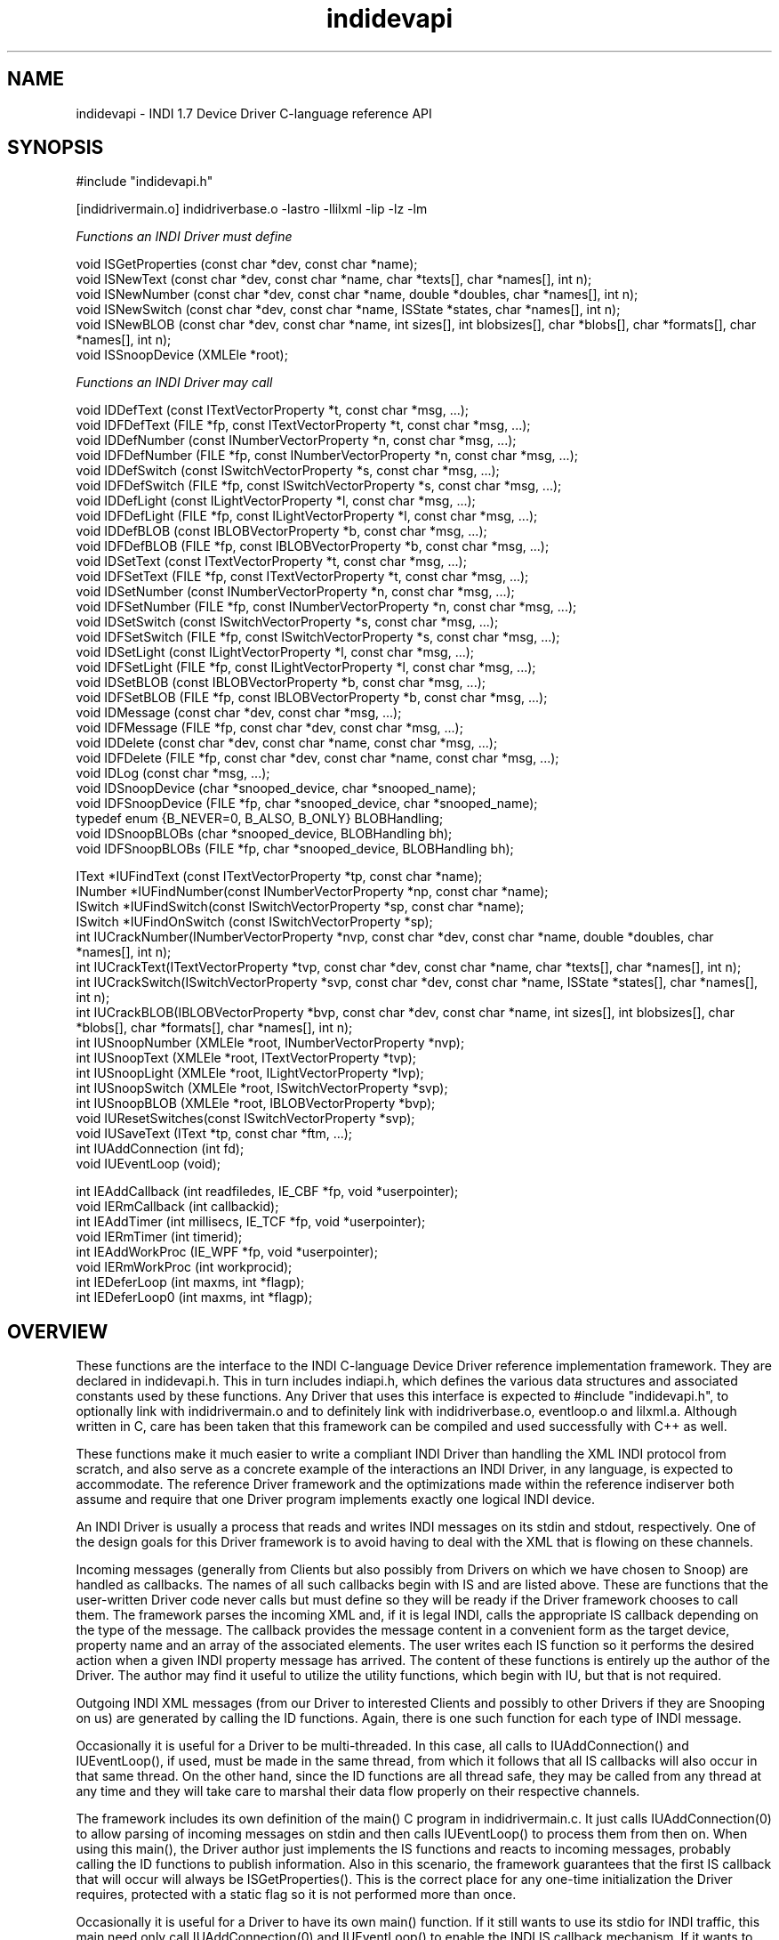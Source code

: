 .TH indidevapi 4


.SH NAME
indidevapi \- INDI 1.7 Device Driver C-language reference API


.SH SYNOPSIS
#include "indidevapi.h"
.PP
[indidrivermain.o] indidriverbase.o -lastro -llilxml -lip -lz -lm
.PP
\fIFunctions an INDI Driver must define\fP
.PP
void ISGetProperties (const char *dev, const char *name);
.br
void ISNewText (const char *dev, const char *name, char *texts[], char *names[], int n); 
.br
void ISNewNumber (const char *dev, const char *name, double *doubles, char *names[], int n); 
.br
void ISNewSwitch (const char *dev, const char *name, ISState *states, char *names[], int n); 
.br
void ISNewBLOB (const char *dev, const char *name, int sizes[], int blobsizes[], char *blobs[], char *formats[], char *names[], int n); 
.br
void ISSnoopDevice (XMLEle *root);
.PP
\fIFunctions an INDI Driver may call\fP
.PP
void IDDefText (const ITextVectorProperty *t, const char *msg, ...);
.br
void IDFDefText (FILE *fp, const ITextVectorProperty *t, const char *msg, ...);
.br
void IDDefNumber (const INumberVectorProperty *n, const char *msg, ...);
.br
void IDFDefNumber (FILE *fp, const INumberVectorProperty *n, const char *msg, ...);
.br
void IDDefSwitch (const ISwitchVectorProperty *s, const char *msg, ...);
.br
void IDFDefSwitch (FILE *fp, const ISwitchVectorProperty *s, const char *msg, ...);
.br
void IDDefLight (const ILightVectorProperty *l, const char *msg, ...);
.br
void IDFDefLight (FILE *fp, const ILightVectorProperty *l, const char *msg, ...);
.br
void IDDefBLOB (const IBLOBVectorProperty *b, const char *msg, ...);
.br
void IDFDefBLOB (FILE *fp, const IBLOBVectorProperty *b, const char *msg, ...);
.br
void IDSetText (const ITextVectorProperty *t, const char *msg, ...);
.br
void IDFSetText (FILE *fp, const ITextVectorProperty *t, const char *msg, ...);
.br
void IDSetNumber (const INumberVectorProperty *n, const char *msg, ...);
.br
void IDFSetNumber (FILE *fp, const INumberVectorProperty *n, const char *msg, ...);
.br
void IDSetSwitch (const ISwitchVectorProperty *s, const char *msg, ...);
.br
void IDFSetSwitch (FILE *fp, const ISwitchVectorProperty *s, const char *msg, ...);
.br
void IDSetLight (const ILightVectorProperty *l, const char *msg, ...);
.br
void IDFSetLight (FILE *fp, const ILightVectorProperty *l, const char *msg, ...);
.br
void IDSetBLOB (const IBLOBVectorProperty *b, const char *msg, ...);
.br
void IDFSetBLOB (FILE *fp, const IBLOBVectorProperty *b, const char *msg, ...);
.br
void IDMessage (const char *dev, const char *msg, ...);
.br
void IDFMessage (FILE *fp, const char *dev, const char *msg, ...);
.br
void IDDelete (const char *dev, const char *name, const char *msg, ...);
.br
void IDFDelete (FILE *fp, const char *dev, const char *name, const char *msg, ...);
.br
void IDLog (const char *msg, ...);
.br
void IDSnoopDevice (char *snooped_device, char *snooped_name);
.br
void IDFSnoopDevice (FILE *fp, char *snooped_device, char *snooped_name);
.br
typedef enum {B_NEVER=0, B_ALSO, B_ONLY} BLOBHandling;
.br
void IDSnoopBLOBs (char *snooped_device, BLOBHandling bh);
.br
void IDFSnoopBLOBs (FILE *fp, char *snooped_device, BLOBHandling bh);
.PP
IText   *IUFindText  (const ITextVectorProperty *tp, const char *name);
.br
INumber *IUFindNumber(const INumberVectorProperty *np, const char *name);
.br
ISwitch *IUFindSwitch(const ISwitchVectorProperty *sp, const char *name);
.br
ISwitch *IUFindOnSwitch (const ISwitchVectorProperty *sp);
.br
int IUCrackNumber(INumberVectorProperty *nvp, const char *dev, const char *name, double *doubles, char *names[], int n);
.br
int IUCrackText(ITextVectorProperty *tvp, const char *dev, const char *name, char *texts[], char *names[], int n);
.br
int IUCrackSwitch(ISwitchVectorProperty *svp, const char *dev, const char *name, ISState *states[], char *names[], int n);
.br
int IUCrackBLOB(IBLOBVectorProperty *bvp, const char *dev, const char *name, int sizes[], int blobsizes[], char *blobs[], char *formats[], char *names[], int n);
.br
int IUSnoopNumber (XMLEle *root, INumberVectorProperty *nvp);
.br
int IUSnoopText (XMLEle *root, ITextVectorProperty *tvp);
.br
int IUSnoopLight (XMLEle *root, ILightVectorProperty *lvp);
.br
int IUSnoopSwitch (XMLEle *root, ISwitchVectorProperty *svp);
.br
int IUSnoopBLOB (XMLEle *root, IBLOBVectorProperty *bvp);
.br
void IUResetSwitches(const ISwitchVectorProperty *svp);
.br
void IUSaveText (IText *tp, const char *ftm, ...);
.br
int IUAddConnection (int fd);
.br
void IUEventLoop (void);
.PP
int  IEAddCallback (int readfiledes, IE_CBF *fp, void *userpointer);
.br
void IERmCallback (int callbackid);
.br
int  IEAddTimer (int millisecs, IE_TCF *fp, void *userpointer);
.br
void IERmTimer (int timerid);
.br
int  IEAddWorkProc (IE_WPF *fp, void *userpointer);
.br
void IERmWorkProc (int workprocid);
.br
int IEDeferLoop (int maxms, int *flagp);
.br
int IEDeferLoop0 (int maxms, int *flagp);
.br


.SH OVERVIEW
.PP
.na
.nh
These functions are the interface to the INDI C-language Device Driver
reference implementation framework. They are declared in indidevapi.h.
This in turn includes indiapi.h, which defines the various data structures and
associated constants used by these functions.
Any Driver that uses this interface is expected to #include "indidevapi.h",
to optionally link with indidrivermain.o and to definitely link with indidriverbase.o,
eventloop.o and lilxml.a. Although written in C, care has been taken that this
framework can be compiled and used successfully with C++ as well.
.PP
These functions make it much easier to write a compliant INDI Driver than
handling the XML INDI protocol from scratch, and also serve as a concrete
example of the interactions an INDI Driver, in any language, is expected to
accommodate. The reference Driver framework and the optimizations made within
the reference indiserver both assume and require that one Driver program
implements exactly one logical INDI device.
.PP
An INDI Driver is usually a process that reads and writes INDI messages on
its stdin and stdout, respectively. One of the design goals for this Driver
framework is to avoid having to deal with the XML that is flowing on these
channels.
.PP
Incoming messages (generally from Clients but also possibly from
Drivers on which we have chosen to Snoop) are handled as callbacks. The names of
all such callbacks begin with IS and are listed above. These are functions
that the user-written Driver code never calls but must define so they will
be ready if the Driver framework chooses to call them. The framework
parses the incoming XML and, if it is legal INDI, calls the appropriate IS
callback depending on the type of the message. The callback provides the
message content in a convenient form as the target device, property
name and an array of the associated elements. The user writes each IS
function so it performs the desired action when a given INDI property message
has arrived. The content of these functions is entirely up the author of the
Driver. The author may find it useful to utilize the utility functions, which
begin with IU, but that is not required.
.PP
Outgoing INDI XML messages (from our Driver to interested Clients and possibly to other
Drivers if they are Snooping on us) are generated by calling the ID functions.
Again, there is one such function for each type of INDI message.
.PP
Occasionally it is useful for a Driver to be multi-threaded. In this case,
all calls to IUAddConnection() and IUEventLoop(), if used, must be
made in the same thread, from which it follows that all IS callbacks will
also occur in that same thread. On the other hand, since the ID functions are
all thread safe, they may be called from any thread at any time and they will
take care to marshal their data flow properly on their respective channels.
.PP
The framework includes its own definition of the main() C program in
indidrivermain.c. It just calls IUAddConnection(0) to allow parsing
of incoming messages on stdin and then calls IUEventLoop() to process them
from then on. When using this main(), the Driver author just implements the IS
functions and reacts to incoming messages, probably calling the ID functions
to publish information. Also in this scenario, the framework guarantees that
the first IS callback that will occur will always be ISGetProperties(). This is the
correct place for any one-time initialization the Driver requires,
protected with a static flag so it is not performed more than once.
.PP
Occasionally it is useful for a Driver to have its own main() function.
If it still wants to use its stdio for INDI traffic, this main need only
call IUAddConnection(0) and IUEventLoop() to enable the INDI IS callback
mechanism. If it wants to publish a server socket for INDI
traffic, it should do this in a separate thread. The new thread is
created early in main(), creates the socket, then connects to incoming
traffic by passing it to IUAddConnection(socket) and handing control
over to IUEventLoop(). In this case, the indiserver would use its chaining
"Driver@host" syntax to connect to this as a remote Driver. Note that if this
remote connection ever breaks, IUEventLoop will return, the thread should call
IERmCallback() with the id returned by IUAddConnection(), then it can listen
again for a new connection. The code would have the following basic structure:
.nf

    /* create server socket */
    listen_socket = createINDIService();
    if (listen_socket < 0)
        exit(1);    /* given up */

    /* handle new connections, one at a time */
    while (1) {
        int id, connection_socket;
        
        /* wait for new connection /
        connection_socket = newINDIConnection (listen_socket);
        if (connection_socket < 0)
            exit(1);        /* give up */

        /* create connection as a FILE also for use in calling IDF functions */
        indiout = fdopen (connection_socket, "w");

        /* handle callbacks until loss of connection */
        id = IUAddConnection (connection_socket);
        IUEventLoop();

        /* close and disconnect */
        fclose (indiout);   /* also closes connection_socket */
        IERmCallback (id);
    }
.fi
.PP
Rather separate from these IS, ID and IU functions are a collection of
functions that give the user additional callbacks. These begin with IE.  In a
callback design, the Driver registers a function of its own creation with the
framework to be called later under certain circumstances.  The Driver never
calls its callback functions directly.  The prototype of the called back
function must exactly match the type defined by the corresponding registration
function.  Depending on which IE function is used to register the callback,
the function will be called under one of three kinds of circumstances: 1) when
a given file descriptor may be read without blocking (because either data is
available or EOF has been encountered); 2) when a given time interval has
elapsed, or 3) when the framework has nothing else to do.


.SH IS Functions: functions all Drivers must define
.PP
This section defines functions that must be defined in each Driver. These
functions are never called by the Driver user code, but are called by the
framework. Again, these functions must always be defined even if they do nothing.
.PP
void ISGetProperties (const char *dev, const char *name);
.IP
This function is called by the framework whenever the Driver has received a
getProperties message from an INDI Client. The argument \fIdev\fP is either a
string containing the name of the device specified within the message, or NULL
if no device was specified. Similarly, name is either the specific Property being
interrogated or NULL to indicate all properties. If the Driver does not
recognize the device, it should ignore the message and do nothing. If dev
matches the device for which the Driver is implementing, or dev is NULL, the
Driver must respond by calling IDDefXXX for each property defined by this device,
including its current (or initial) value. Note that the framework guarantees
that this function will be the first callback called after connecting to an
indiserver, thus this is the correct place for any one-time initialization the
Driver requires, protected with a static flag so it is not performed more than once.
.PP
void ISNewText (const char *dev, const char *name, char *texts[], char *names[], int n); 
.IP
This function is called by the framework whenever the Driver has received a
newTextVector message from an INDI Client. The arguments \fIdev\fP and
\fIname\fP are the device and name attribute within the message, respectively.
The arguments \fItexts\fP and \fInames\fP are parallel arrays, each containing
\fIn\fP entries, that contain the content and name pairs of each of the oneText
elements within the message. The function IUCrackText makes it easier to
handle these arguments. The usual response to having received a newTextVector
message is to perform any associated processing then send updated values and
states for effected properties implemented by the Driver using the IDSet
functions.
.PP
void ISNewNumber (const char *dev, const char *name, double *doubles, char *names[], int n); 
.IP
This function is called by the framework whenever the Driver has received a
newNumberVector message from an INDI Client. The arguments \fIdev\fP and
\fIname\fP are the device and name attribute within the message, respectively.
The arguments \fIdoubles\fP and \fInames\fP are parallel arrays, each containing
\fIn\fP entries, that contain the value and name pairs of each of the oneNumber
elements within the message. The function IUCrackNumber makes it easier to
handle these arguments. The usual response to having received a newNumberVector
message is to perform any associated processing then send updated values and
states for effected properties implemented by the Driver using the IDSet
functions.
.PP
void ISNewSwitch (const char *dev, const char *name, ISState *states, char *names[], int n); 
.IP
This function is called by the framework whenever the Driver has received a
newSwitchVector message from an INDI Client. The arguments \fIdev\fP and
\fIname\fP are the device and name attribute within the message, respectively.
The arguments \fIstates\fP and \fInames\fP are parallel arrays, each containing
\fIn\fP entries, that contain the state and name pairs of each of the oneSwitch
elements within the message. The function IUCrackSwitch makes it easier to
handle these arguments. The usual response to having received a newSwitchVector
message is to perform any associated processing then send updated values and
states for effected properties implemented by the Driver using the IDSet
functions.
.PP
void ISNewBLOB (const char *dev, const char *name, int sizes[], int blobsizes[], char *blobs[], char *formats[], char *names[], int n); 
.IP
This function is called by the framework whenever the Driver has received a
newBLOBVector message from an INDI Client. The arguments \fIdev\fP and
\fIname\fP are the device and name attribute within the message, respectively.
The remaining array arguments are parallel arrays of \fIn\fP entries each, one
for each oneBLOB element in the newBLOBVectory message. \fIsizes\fP is the
number of bytes in the original raw BLOB and \fIblobsizes\fP is the number of 
encoded bytes in the BLOB. The encoded BLOB itself is in \fIblobs\fP, encoded
in base64. \fIformats\fP is the BLOB's format specification or file suffix. \fInames\fP is
the name of this BLOB. Handy base64 handling functions are available in the lilxml.a
library.
.PP
void ISSnoopDevice (XMLEle *root);
.IP
This function is called by the framework whenever a Device that has been
previously arranged to be snooped upon (using IDSnoopDevice()) has sent any
INDI message. The argument contains the full message exactly as it was sent by
the snooped Driver. The most common cases of wanting to crack setXXX or defXXX
messages are made easier by using the IUSnoopXXX utility functions.
.IP
Note this function is new to Version 1.7 of the INDI protocol. For Drivers
built to earlier interfaces, the following minimal one-liner implementation
will suffice if no Snooping behavior is desired:
.IP
void ISSnoopDevice (XMLEle *root) {}
.PP


.SH ID Functions: functions a Driver calls to send a message to a Client
.PP
Each of the following ID functions creates the appropriate XML formatted
INDI message from its arguments and writes it to stdout. From there, it is
typically read by the indiserver which then sends it to the Clients that have
expressed interest in messages from the Device indicated in the message,
or to Drivers that have requested to snoop on the Device.
.PP
All of these functions are thread safe, and all insure their traffic is on the
wire before returning.
.PP
Each of these functions is also available in a variation which includes
a FILE pointer as the first argument. These functions have a prefix of IDF.
They are used for situations where the Driver wants to send an INDI message to
some channel other than stdout.
.PP
In addition to type-specific arguments, most end with a printf-style format
string, and appropriate subsequent arguments, that will constitute the
\fImessage\fP attribute within the INDI message. If the format argument is
NULL, no \fImessage\fP attribute is included with the message. Note that a
\fItimestamp\fP attribute is also always added automatically by the
framework based on the clock on the computer on which this Driver is running.

.PP
void IDDefText (const ITextVectorProperty *t, const char *msg, ...);
.br
void IDFDefText (FILE *fp, const ITextVectorProperty *t, const char *msg, ...);
.br
void IDDefNumber (const INumberVectorProperty *n, const char *msg, ...);
.br
void IDFDefNumber (FILE *fp, const INumberVectorProperty *n, const char *msg, ...);
.br
void IDDefSwitch (const ISwitchVectorProperty *s, const char *msg, ...);
.br
void IDFDefSwitch (FILE *fp, const ISwitchVectorProperty *s, const char *msg, ...);
.br
void IDDefLight (const ILightVectorProperty *l, const char *msg, ...);
.br
void IDFDefLight (FILE *fp, const ILightVectorProperty *l, const char *msg, ...);
.br
void IDDefBLOB (const IBLOBVectorProperty *b, const char *msg, ...);
.br
void IDFDefBLOB (FILE *fp, const IBLOBVectorProperty *b, const char *msg, ...);
.PP
The Def functions transmit an INDI defXXX message. The INDI protocol requires
that these messages be sent before the first setXXX messages.
.PP
void IDSetText (const ITextVectorProperty *t, const char *msg, ...);
.br
void IDFSetText (FILE *fp, const ITextVectorProperty *t, const char *msg, ...);
.br
void IDSetNumber (const INumberVectorProperty *n, const char *msg, ...);
.br
void IDFSetNumber (FILE *fp, const INumberVectorProperty *n, const char *msg, ...);
.br
void IDSetSwitch (const ISwitchVectorProperty *s, const char *msg, ...);
.br
void IDFSetSwitch (FILE *fp, const ISwitchVectorProperty *s, const char *msg, ...);
.br
void IDSetLight (const ILightVectorProperty *l, const char *msg, ...);
.br
void IDFSetLight (FILE *fp, const ILightVectorProperty *l, const char *msg, ...);
.br
void IDSetBLOB (const IBLOBVectorProperty *b, const char *msg, ...);
.br
void IDFSetBLOB (FILE *fp, const IBLOBVectorProperty *b, const char *msg, ...);
.IP
These Set functions transmit an INDI setXXX message. The INDI protocol
requires that these message may be ignored if their corresponding defXXX
messages have not been sent previously.

.PP
void IDMessage (const char *dev, const char *msg, ...);
.br
void IDFMessage (FILE *fp, const char *dev, const char *msg, ...);
.IP
These functions format an INDI \fImessage\fP message. If \fIdev\fP is NULL, the
message will be sent without being associated with a particular device,
otherwise the message will be marked as coming from the given device.

.PP
void IDDelete (const char *dev, const char *name, const char *msg, ...);
.br
void IDFDelete (FILE *fp, const char *dev, const char *name, const char *msg, ...);
.IP
These functions format an INDI delProperty message for the given device. If
\fIname\fP is NULL, the message indicates that all Properties should be
deleted, otherwise to delete only the Property with the given name.

.PP
void IDLog (const char *msg, ...);
.IP
This function writes the given printf-style message to the Driver process
stderr. This has the effect that the indiserver will capture this
message and add it to its own log, including a time stamp and indication
of the Driver from which the message came. This function is thread safe.

.PP
void IDSnoopDevice (char *snooped_device, char *snooped_name);
.br
void IDFSnoopDevice (FILE *fp, char *snooped_device, char *snooped_name);
.IP
These functions format an INDI getProperties message which, when transmitted
by a Driver, indicates to the indiserver that the calling Driver wants to
snoop messages from the given device and optional property name. All
properties are snooped if
.I snooped_name
is NULL or empty; all devices are snooped if they are both NULL or empty.
After making this call, indiserver sends all qualifying messages
sent by 
.I snooped_device
to this Driver which in turn causes the framework to invoke the ISSnoopDevice()
callback for local processing. The IUSnoop* utility functions are useful for this.
However, note that BLOBs will only delivered
depending on whether and how IDSnoopBLOBs() has been called for the snooped
device.

.PP
typedef enum {B_NEVER=0, B_ALSO, B_ONLY} BLOBHandling;
.br
void IDSnoopBLOBs (char *snooped_device_name, BLOBHandling bh);
.br
void IDFSnoopBLOBs (FILE *fp, char *snooped_device, BLOBHandling bh);
.IP
These functions format an INDI \fIenableBLOB\fP message indicating the conditions
under which BLOBs will be received from the given snooped device. To have
effect, this must be called after a previous call to ISSnoopDevice() for the
same device, otherwise it is ignored. The default BLOB handling mode, before
this is called, is B_NEVER.
.PP


.SH IU Functions: utility functions a Driver may call for its convenience
.PP
This section describes handy utility functions that are provided by the
framework for tasks commonly required in the processing of Client or
snooped device messages. It is not strictly necessary to use these functions,
but it is prudent and efficient to do so.
.PP
IText *IUFindText  (const ITextVectorProperty *tp, const char *name);
.IP
This function searches through the given ITextVectorProperty for an IText
member with the given name. Returns a pointer to the found IText if found,
else NULL.
.PP
INumber *IUFindNumber(const INumberVectorProperty *np, const char *name);
.IP
This function searches through the given INumberVectorProperty for an INumber
member with the given name. Returns a pointer to the found INumber if found,
else NULL.
.PP
ISwitch *IUFindSwitch(const ISwitchVectorProperty *sp, const char *name);
.IP
This function searches through the given ISwitchVectorProperty for an ISwitch
member with the given name. Returns a pointer to the found ISwitch if found,
else NULL.
.PP
ISwitch *IUFindOnSwitch (const ISwitchVectorProperty *sp);
.IP
This function searches through the given ISwitchVectorProperty for the first
ISwitch member that is set to ISS_ON. Returns a pointer to said member if
found, else NULL. Note it is up to the caller to make sense of the result
keeping in mind the ISRule for the given ISwitchVectorProperty.
.PP
int IUCrackNumber(INumberVectorProperty *nvp, const char *dev, const char *name, double *doubles, char *names[], int n);
.IP
This is a convenience function for use in the implementation of ISNewNumber()
whose arguments can be passed directly here. This function scans the
doubles passed in and fills in corresponding INumber members of the given
INumberVectorProperty. This function returns zero for success, or -1 if
the device and name do not exactly match the given INumberVectorProperty or if all
INumber members of the given INumberVectorProperty are not defined.
.PP
int IUCrackText(ITextVectorProperty *tvp, const char *dev, const char *name, char *texts[], char *names[], int n);
.IP
This is a convenience function for use in the implementation of ISNewText()
whose arguments can be passed directly here. This function scans the
text strings passed in and fills in corresponding IText members of the given
INumberVectorProperty. This function returns zero for success, or -1 if
the device and name do not exactly match the given ITextVectorProperty or if all
IText members of the given INumberVectorProperty are not defined. This
function uses IUSaveText to make freshly malloced copies of all strings.
.PP
int IUCrackSwitch(ISwitchVectorProperty *svp, const char *dev, const char *name, ISState *states, char *names[], int n);
.IP
This is a convenience function for use in the implementation of ISNewSwitch()
whose arguments can be passed directly here. This function scans the
states passed in and fills in corresponding ISwitch members of the given
ISwitchVectorProperty. This function returns zero for success, or -1 if
the device and name do not exactly match the given ISwitchVectorProperty, if all
ISwitch members of the given ISwitchVectorProperty are not defined, or if
the number of ISwitch values that are on (ISS_ON) does not agree with the switch rule.
.PP
int IUCrackBLOB(IBLOBVectorProperty *bvp, const char *dev, const char *name, int sizes[], int blobsizes[], char *blobs[], char *formats[], char *names[], int n);
.IP
This is a convenience function for use in the implementation of ISNewBLOB()
whose arguments can be passed directly here. This function scans the
states passed in and fills in corresponding IBLOB members of the given
IBLOBVectorProperty. This function returns zero for success, or -1 if
the device and name do not exactly match the given IBLOBVectorProperty, if all
IBLOB members of the given IBLOBVectorProperty are not defined.
Although this function enforces matching formats and sets each bvp->bp[i].size
it does not uncompress the blob.
.PP
void IUResetSwitches(const ISwitchVectorProperty *svp);
.IP
This function sets the state of each ISwitch within the given
ISwitchVectorProperty to ISS_OFF.
.PP
void IUSaveText (IText *tp, const char *fmt, ...);
.IP
This function is always to be used to set the text value for an IText. It
saves a freshly malloced copy of the printf-style \fIfmt\fP, reallocing memory already
in use by the given IText if necessary.
.IP
For safefty and consistency, it is important not to mix using this
function with setting the \fItext\fP field of the given IText directly from
stack or static strings. Similarly, static definitions of IText must not
include static initializer strings for the text field, but should leave the
field 0 and eventually call this to set a string.
.PP
int IUAddConnection (int fd);
.IP
This function may be called by a Driver to add another file descriptor from
which to listen for incoming INDI messages. The descriptor is expected to be a socket
connected to an indiserver. The arrival of subsequent new* messages will invoke
the appropriate IS callback. The implementation of these callbacks can
distinguish the source of the message using the device and name arguments.
This call only sets up to handle the messages. Their callbacks will not actually
be invoked until the Driver calls IUEventLoop(), either explicitly if it has
its own main() or implicitly from the default main() provided in
indidrivermain.c. Note also that this call must be made from the same thread
as that which calls IUEventLoop() and all IS callbacks will occur in this same
thread. The call returns the value of the id assigned to the client message
dispatch callback in case the Driver ever wants to call IERmCallback().

.PP
void IUEventLoop (void);
.IP
This function must eventually be called by a Driver to relinquish
control to the Driver framework, allowing it to read INDI messages and dispatch 
callbacks. The function usually never returns so from this point forward the Driver
code must be designed to operate entirely from callbacks. If using the default
main() provided in indidrivermain.c, it has already called this function so
the user should not call this function again. Note also that this call must be made
from the same thread as that which calls IUAddConnection() and all IS callbacks
will occur in this same thread. The only way this call returns is if any of
the callbacks sets the global variable eloop_error.

.PP
int IUSnoopNumber (XMLEle *root, INumberVectorProperty *nvp);
.br
int IUSnoopText (XMLEle *root, ITextVectorProperty *tvp);
.br
int IUSnoopLight (XMLEle *root, ILightVectorProperty *lvp);
.br
int IUSnoopSwitch (XMLEle *root, ISwitchVectorProperty *svp);
.br
int IUSnoopBLOB (XMLEle *root, IBLOBVectorProperty *bvp);
.IP
These convenience functions will crack a setXXX or defXXX message arriving
from a snooped Driver via ISSnoopDevice() into the given vector property.
These functions return zero for success, or -1 if the message's device and name
do not exactly match the given vector property or if all INumber or IText members of
the given INumberVectorProperty or ITextVectorProperty, respectively, are not
defined.
.PP


.SH IE Functions: functions a Driver may call to arrange for or cancel a user-defined callback
.PP
The following functions record a callback function in the framework and
arrange for the framework to call it in the future under
certain conditions. It is important that the callback functions return quickly
because while they are executing the other functionality provided by the
framework is unavailable. Of course "quickly" is a nebulous term but one way
to think of it is as the longest period of time in which the Driver
may appear to be unresponsive to Client interactions.
.PP
int IEAddCallback (int readfiledes, IE_CBF *fp, void *userpointer);
.IP
This function records the function pointed to by \fIfp\fP and arranges for
the Driver framework to call it whenever reading from the given file
descriptor will not block, ie, when there is data ready or EOF has been
encountered. \fIuserpointer\fP is also recorded with its value at the time
this function is called and will be passed as an argument to the callback
function whenever it is called in the future. This function returns a
unique identifier cookie that may be passed to \fIIERmCallback\fP to
remove the record of \fIfp\fP from the framework. \fIfp\fP must point to a
function that has the following prototype:
.IP
typedef void (IE_CBF) (int readfiledes, void *userpointer);
.PP
void IERmCallback (int callbackid);
.IP
This function takes as an argument an identifier cookie returned by a
previous call to \fIIEAddCallback\fP and removes the corresponding callback
function from the framework.
.PP
int  IEAddTimer (int millisecs, IE_TCF *fp, void *userpointer);
.IP
This function records the function pointed to by \fIfp\P and arranges for 
the Driver framework to call it one time after at least the given number of
milliseconds have elapsed. \fIuserpointer\fP is also recorded with its value
at the time this function is called and will be passed as an argument to the
callback function whenever it is called in the future. This function returns a
unique identifier cookie that may be passed to \fIIERmTimer\fP to
remove the record of \fIfp\fP from the framework. \fIfp\fP must point to a
function that has the following prototype:
.IP
typedef void (IE_TCF) (void *userpointer);
.PP
void IERmTimer (int timerid);
.IP
This function takes as an argument an identifier cookie returned by a
previous call to \fIIEAddTimer\fP and removes the corresponding callback
function from the framework.
.PP
int  IEAddWorkProc (IE_WPF *fp, void *userpointer);
.IP
This function records the function pointed to by \fIfp\P and arranges for 
the Driver framework to call it when it has nothing else to do.
\fIuserpointer\fP is also recorded with its value
at the time this function is called and will be passed as an argument to the
callback function whenever it is called in the future. This function returns a
unique identifier cookie that may be passed to \fIIERmWorkProc\fP to
remove the record of \fIfp\fP from the framework. \fIfp\fP must point to a
function that has the following prototype:
.IP
typedef void (IE_WPF) (void *userpointer);
.PP
void IERmWorkProc (int workprocid);
.IP
This function takes as an argument an identifier cookie returned by a
previous call to \fIIEAddWorkProc\fP and removes the corresponding callback
function from the framework.
.PP
int IEDeferLoop (int maxms, int *flagp);
.IP
Unlike the "callback" model used by the other event functions, this
function gives the caller a means to wait in-line for a flag to be true (any value other than 0).
The flag is presumed to be set by some other event callback function, and a pointer to
it is passed here. This function allows other timers/callbacks/workprocs to run
until either the value pointed to becomes non-zero, or at least maxms
milliseconds elapses. If maxms is 0, then there is no timeout and the deferral
is willing to wait forever. This function returns 0 if the flag was set, or
-1 if it times out.
.PP
int IEDeferLoop0 (int maxms, int *flagp);
.IP
This is the logical inverse of IEDeferLoop(), ie, it waits for *flagp to become 0.
.PP

.SH SEE ALSO
.PP
evalINDI, getINDI, setINDI, indiserver
.br
http://www.clearskyinstitute.com/INDI/INDI.pdf
